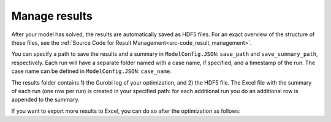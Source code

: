 .. _workflow_manage-results:

Manage results
=====================================

After your model has solved, the results are automatically saved as HDF5 files. For an exact overview of the structure of
these files, see the :ref:`Source Code for Result Management<src-code_result_management>`.

You can specify a path to save the results and a summary in ``ModelConfig.JSON``: ``save_path`` and ``save_summary_path``,
respectively. Each run will have a separate folder named with a case name, if specified, and a timestamp
of the run. The case name can be defined in ``ModelConfig.JSON``: ``case_name``.

The results folder contains 1) the Gurobi log of your optimization, and 2) the HDF5 file. The Excel file with the summary of each run (one row per run) is created in your specified path: for
each additional run you do an additional row is appended to the summary.

If you want to export more results to Excel, you can do so after the optimization as follows:

.. testcode::

    file_path = './userData/20240206140357/optimization_results.h5'
    save_path = 'pathtosaveresults'
    print_h5_tree(file_path)
    with h5py.File(file_path, 'r') as hdf_file:
        data = extract_datasets_form_h5(hdf_file["operation/energy_balance/offshore"])
        data.to_excel(save_path)
        print(data)